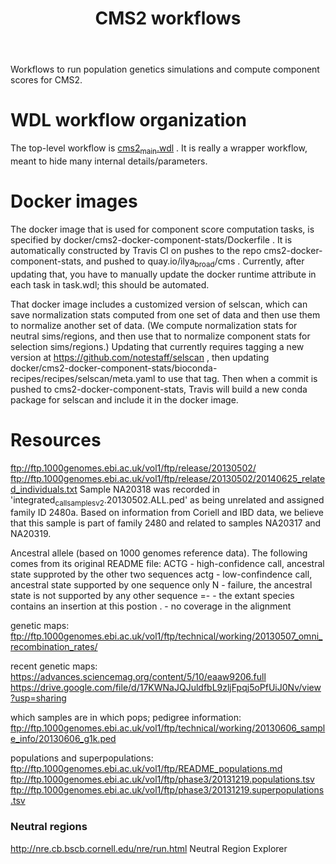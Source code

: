 #+TITLE: CMS2 workflows

Workflows to run population genetics simulations and compute component scores for CMS2.

* WDL workflow organization

  The top-level workflow is [[./cms2_main.wdl][cms2_main.wdl]] .  It is really a wrapper workflow, meant to hide many internal details/parameters.

  
* Docker images

  The docker image that is used for component score computation tasks, is specified by docker/cms2-docker-component-stats/Dockerfile .
  It is automatically constructed by Travis CI on pushes to the repo cms2-docker-component-stats, and pushed to 
  quay.io/ilya_broad/cms .  Currently, after updating that, you have to manually update the docker runtime attribute
  in each task in task.wdl; this should be automated.

  That docker image includes a customized version of selscan, which can save normalization stats computed from one set of
  data and then use them to normalize another set of data.   (We compute normalization stats for neutral sims/regions,
  and then use that to normalize component stats for selection sims/regions.)
  Updating that currently requires tagging a new version at https://github.com/notestaff/selscan , 
  then updating docker/cms2-docker-component-stats/bioconda-recipes/recipes/selscan/meta.yaml to use that tag.
  Then when a commit is pushed to cms2-docker-component-stats, Travis will build a new conda package for selscan and
  include it in the docker image.

* Resources  

  ftp://ftp.1000genomes.ebi.ac.uk/vol1/ftp/release/20130502/
  ftp://ftp.1000genomes.ebi.ac.uk/vol1/ftp/release/20130502/20140625_related_individuals.txt
  Sample NA20318 was recorded in 'integrated_call_samples_v2.20130502.ALL.ped' as being unrelated and assigned family ID 2480a. Based on    information from Coriell and IBD data, we believe that this sample is part of family 2480 and related to samples NA20317 and NA20319.

  Ancestral allele (based on 1000 genomes reference data).
  The following comes from its original README file: ACTG -
  high-confidence call, ancestral state supproted by the other
  two sequences actg - low-confindence call, ancestral state
  supported by one sequence only N - failure, the ancestral
  state is not supported by any other sequence =- - the extant
  species contains an insertion at this postion . - no coverage
  in the alignment

  genetic maps: ftp://ftp.1000genomes.ebi.ac.uk/vol1/ftp/technical/working/20130507_omni_recombination_rates/

  recent genetic maps:
  https://advances.sciencemag.org/content/5/10/eaaw9206.full
  https://drive.google.com/file/d/17KWNaJQJuldfbL9zljFpqj5oPfUiJ0Nv/view?usp=sharing

  which samples are in which pops; pedigree information:
  ftp://ftp.1000genomes.ebi.ac.uk/vol1/ftp/technical/working/20130606_sample_info/20130606_g1k.ped

  populations and superpopulations:
  ftp://ftp.1000genomes.ebi.ac.uk/vol1/ftp/README_populations.md
  ftp://ftp.1000genomes.ebi.ac.uk/vol1/ftp/phase3/20131219.populations.tsv
  ftp://ftp.1000genomes.ebi.ac.uk/vol1/ftp/phase3/20131219.superpopulations.tsv


*** Neutral regions

    http://nre.cb.bscb.cornell.edu/nre/run.html Neutral Region Explorer

 
